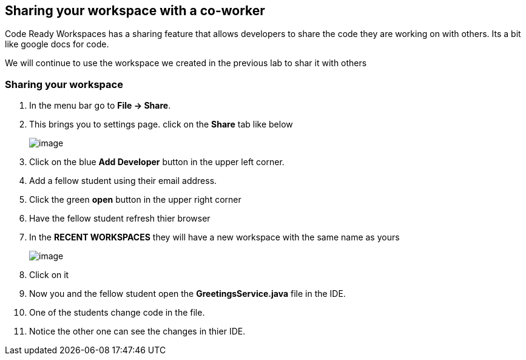 [[sharing]]
== Sharing your workspace with a co-worker
Code Ready Workspaces has a sharing feature that allows developers to share the code they are working on with others.  Its a bit like google docs for code.

We will continue to use the workspace we created in the previous lab to shar it with others

=== Sharing your workspace
. In the menu bar go to *File → Share*.
. This brings you to settings page.  click on the *Share* tab like below
+
image::share.png[image]
+
. Click on the blue *Add Developer* button in the upper left corner.
. Add a fellow student using their email address.
. Click the green *open* button in the upper right corner
. Have the fellow student refresh thier browser
. In the *RECENT WORKSPACES* they will have a new workspace with the same name as yours
+
image::recent-workspace.png[image]
+
. Click on it
. Now you and the fellow student open the *GreetingsService.java* file in the IDE.
. One of the students change code in the file. 
. Notice the other one can see the changes in thier IDE.
